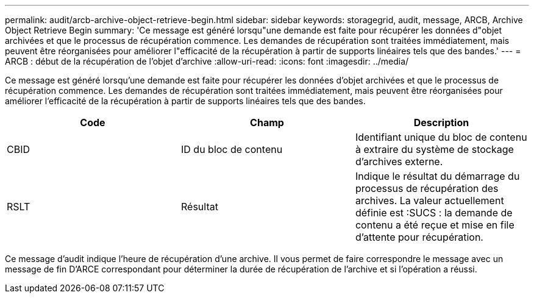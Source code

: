 ---
permalink: audit/arcb-archive-object-retrieve-begin.html 
sidebar: sidebar 
keywords: storagegrid, audit, message, ARCB, Archive Object Retrieve Begin 
summary: 'Ce message est généré lorsqu"une demande est faite pour récupérer les données d"objet archivées et que le processus de récupération commence. Les demandes de récupération sont traitées immédiatement, mais peuvent être réorganisées pour améliorer l"efficacité de la récupération à partir de supports linéaires tels que des bandes.' 
---
= ARCB : début de la récupération de l'objet d'archive
:allow-uri-read: 
:icons: font
:imagesdir: ../media/


[role="lead"]
Ce message est généré lorsqu'une demande est faite pour récupérer les données d'objet archivées et que le processus de récupération commence. Les demandes de récupération sont traitées immédiatement, mais peuvent être réorganisées pour améliorer l'efficacité de la récupération à partir de supports linéaires tels que des bandes.

|===
| Code | Champ | Description 


 a| 
CBID
 a| 
ID du bloc de contenu
 a| 
Identifiant unique du bloc de contenu à extraire du système de stockage d'archives externe.



 a| 
RSLT
 a| 
Résultat
 a| 
Indique le résultat du démarrage du processus de récupération des archives. La valeur actuellement définie est :SUCS : la demande de contenu a été reçue et mise en file d'attente pour récupération.

|===
Ce message d'audit indique l'heure de récupération d'une archive. Il vous permet de faire correspondre le message avec un message de fin D'ARCE correspondant pour déterminer la durée de récupération de l'archive et si l'opération a réussi.

